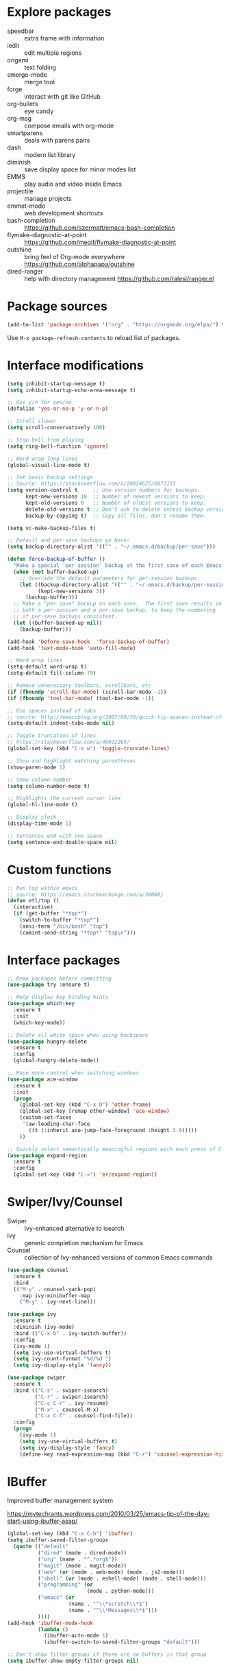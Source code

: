 #+STARTUP: overview
#+PROPERTY: header-args :comments yes :results silent

* Explore packages

- speedbar :: extra frame with information
- iedit :: edit multiple regions
- origami :: text folding
- smerge-mode :: merge tool
- forge :: interact with git like GitHub
- org-bullets :: eye candy
- org-msg :: compose emails with org-mode
- smartparens :: deals with parens pairs
- dash :: modern list library
- diminish :: save display space for minor modes list
- EMMS :: play audio and video inside Emacs
- projectile :: manage projects
- emmet-mode :: web development shortcuts
- bash-completion :: https://github.com/szermatt/emacs-bash-completion
- flymake-diagnostic-at-point :: https://github.com/meqif/flymake-diagnostic-at-point
- outshine :: bring feel of Org-mode everywhere https://github.com/alphapapa/outshine
- dired-ranger :: help with directory management https://github.com/ralesi/ranger.el

* Package sources

#+BEGIN_SRC emacs-lisp
(add-to-list 'package-archives '("org" . "https://orgmode.org/elpa/") t)
#+END_SRC

Use =M-x package-refresh-contents= to reload list of packages.

* Interface modifications

#+BEGIN_SRC emacs-lisp
(setq inhibit-startup-message t)
(setq inhibit-startup-echo-area-message t)

;; Use y/n for yes/no
(defalias 'yes-or-no-p 'y-or-n-p)

;; Scroll slower
(setq scroll-conservatively 100)

;; Stop bell from playing
(setq ring-bell-function 'ignore)

;; Word wrap long lines
(global-visual-line-mode t)

;; Set basic backup settings
;; Source: https://stackoverflow.com/a/20824625/6873133
(setq version-control t     ;; Use version numbers for backups.
      kept-new-versions 10  ;; Number of newest versions to keep.
      kept-old-versions 0   ;; Number of oldest versions to keep.
      delete-old-versions t ;; Don't ask to delete excess backup versions.
      backup-by-copying t)  ;; Copy all files, don't rename them.

(setq vc-make-backup-files t)

;; Default and per-save backups go here:
(setq backup-directory-alist '(("" . "~/.emacs.d/backup/per-save")))

(defun force-backup-of-buffer ()
  "Make a special 'per session' backup at the first save of each Emacs session."
  (when (not buffer-backed-up)
    ;; Override the default parameters for per-session backups.
    (let ((backup-directory-alist '(("" . "~/.emacs.d/backup/per-session")))
          (kept-new-versions 3))
      (backup-buffer)))
  ;; Make a "per save" backup on each save.  The first save results in
  ;; both a per-session and a per-save backup, to keep the numbering
  ;; of per-save backups consistent.
  (let ((buffer-backed-up nil))
    (backup-buffer)))

(add-hook 'before-save-hook  'force-backup-of-buffer)
(add-hook 'text-mode-hook 'auto-fill-mode)

;; Word wrap lines
(setq-default word-wrap t)
(setq-default fill-column 79)

;; Remove unnecessary toolbars, scrollbars, etc
(if (fboundp 'scroll-bar-mode) (scroll-bar-mode -1))
(if (fboundp 'tool-bar-mode) (tool-bar-mode -1))

;; Use spaces instead of tabs
;; source: http://emacsblog.org/2007/09/30/quick-tip-spaces-instead-of-tabs/
(setq-default indent-tabs-mode nil)

;; Toggle truncation of lines
;; https://stackoverflow.com/a/49692205/
(global-set-key (kbd "C-x w") 'toggle-truncate-lines)

;; Show and highlight matching parentheses
(show-paren-mode 1)

;; Show column number
(setq column-number-mode t)

;; Highlights the current cursor line
(global-hl-line-mode t)

;; Display clock
(display-time-mode 1)

;; Sentences end with one space
(setq sentence-end-double-space nil)
#+END_SRC

* Custom functions

#+BEGIN_SRC emacs-lisp
;; Run top within emacs
;; source: https://emacs.stackexchange.com/a/28088/
(defun etl/top ()
  (interactive)
  (if (get-buffer "*top*")
    (switch-to-buffer "*top*")
    (ansi-term "/bin/bash" "top")
    (comint-send-string "*top*" "top\n")))
#+END_SRC

* Interface packages

#+BEGIN_SRC emacs-lisp
;; Demo packages before committing
(use-package try :ensure t)

;; Help display key binding hints
(use-package which-key
  :ensure t
  :init
  (which-key-mode))

;; Delete all white space when using backspace
(use-package hungry-delete
  :ensure t
  :config
  (global-hungry-delete-mode))

;; Have more control when switching windows
(use-package ace-window
  :ensure t
  :init
  (progn
    (global-set-key (kbd "C-x O") 'other-frame)
    (global-set-key [remap other-window] 'ace-window)
    (custom-set-faces
     '(aw-leading-char-face
       ((t (:inherit ace-jump-face-foreground :height 3.0)))))
    ))

;; Quickly select semantically meaningful regions with each press of C-=
(use-package expand-region
  :ensure t
  :config
  (global-set-key (kbd "C-=") 'er/expand-region))
#+END_SRC

* Swiper/Ivy/Counsel

- Swiper :: Ivy-enhanced alternative to isearch
- Ivy :: generic completion mechanism for Emacs
- Counsel :: collection of Ivy-enhanced versions of common Emacs commands

#+BEGIN_SRC emacs-lisp
(use-package counsel
  :ensure t
  :bind
  (("M-y" . counsel-yank-pop)
    :map ivy-minibuffer-map
    ("M-y" . ivy-next-line)))

(use-package ivy
  :ensure t
  :diminish (ivy-mode)
  :bind (("C-x b" . ivy-switch-buffer))
  :config
  (ivy-mode 1)
  (setq ivy-use-virtual-buffers t)
  (setq ivy-count-format "%d/%d ")
  (setq ivy-display-style 'fancy))

(use-package swiper
  :ensure t
  :bind (("C-s" . swiper-isearch)
         ("C-r" . swiper-isearch)
         ("C-c C-r" . ivy-resume)
         ("M-x" . counsel-M-x)
         ("C-x C-f" . counsel-find-file))
  :config
  (progn
    (ivy-mode 1)
    (setq ivy-use-virtual-buffers t)
    (setq ivy-display-style 'fancy)
    (define-key read-expression-map (kbd "C-r") 'counsel-expression-history)))
#+END_SRC

* IBuffer

Improved buffer management system

https://mytechrants.wordpress.com/2010/03/25/emacs-tip-of-the-day-start-using-ibuffer-asap/

#+BEGIN_SRC emacs-lisp
(global-set-key (kbd "C-x C-b") 'ibuffer)
(setq ibuffer-saved-filter-groups
  (quote (("default"
          ("dired" (mode . dired-mode))
          ("org" (name . "^.*org$"))
          ("magit" (mode . magit-mode))
          ("web" (or (mode . web-mode) (mode . js2-mode)))
          ("shell" (or (mode . eshell-mode) (mode . shell-mode)))
          ("programming" (or
                          (mode . python-mode)))
          ("emacs" (or
                    (name . "^\\*scratch\\*$")
                    (name . "^\\*Messages\\*$")))
          ))))
(add-hook 'ibuffer-mode-hook
          (lambda ()
            (ibuffer-auto-mode 1)
            (ibuffer-switch-to-saved-filter-groups "default")))

;; Don't show filter groups if there are no buffers in that group
(setq ibuffer-show-empty-filter-groups nil)
#+END_SRC

* Avy

Powerful text search. Similar to =ido= package.

#+BEGIN_SRC emacs-lisp
(use-package avy
    :ensure t
    :bind ("M-s" . avy-goto-word-1))
#+END_SRC

* Company and auto-complete

#+BEGIN_SRC emacs-lisp
;; General auto-complete
(use-package company
  :ensure t
  :init
  :config
  (setq company-minimum-prefix-length 2)
  (setq company-idle-delay 0.5)
  (setq company-selection-wrap-around t)
  (global-company-mode t))

;; More quick help
(use-package company-quickhelp
  :ensure t
  :defer t
  :disabled t
  :commands company-quickhelp-mode
  :init
  (progn
    (setq company-quickhelp-idle-delay 0.2)
    (add-hook 'after-init-hook 'company-quickhelp-mode)))

;; Create snippet templates
(use-package yasnippet
  :ensure t
  :init
  (yas-global-mode 1))
#+END_SRC

* Magit and Git

#+BEGIN_SRC emacs-lisp
;; General git wrapper
(use-package magit
  :ensure t
  :init
  (progn
    (bind-key "C-x g" 'magit-status)))

;; Interactive understanding of file changes across commits
(use-package git-timemachine
  :ensure t)

;; See subtle markers for line changes
(use-package git-gutter
  :ensure t)
#+END_SRC

* Markdown

#+BEGIN_SRC emacs-lisp
;; Create major mode for editing Markdown-formatted text
(use-package markdown-mode
  :ensure t
  :commands (markdown-mode gfm-mode)
  :mode (("README\\.md\\'" . gfm-mode)
         ("\\.md\\'" . markdown-mode)
         ("\\.txt\\'" . markdown-mode)
         ("\\.markdown\\'" . markdown-mode))
  :init (setq markdown-command "multimarkdown"))

;; Another org-mode exporter via pandoc
(use-package ox-pandoc
  :defer t
  :init
  (with-eval-after-load 'org '(require 'ox-pandoc)))

;; Create multiple major modes for different langauges
;; Inspired by
;; - https://github.com/SteveLane/dot-emacs/blob/master/packages-polymode.el
;; - http://johnstantongeddes.org/open%20science/2014/03/26/Rmd-polymode.html
(use-package polymode
  :ensure markdown-mode
  :ensure poly-R
  :ensure poly-noweb
  :config
  (add-to-list 'auto-mode-alist '("\\.Rnw" . poly-noweb+r-mode))
  (add-to-list 'auto-mode-alist '("\\.rnw" . poly-noweb+r-mode))
  (add-to-list 'auto-mode-alist '("\\.Rmd" . poly-markdown+r-mode))
  )
(use-package poly-markdown
  :ensure polymode
  :defer t
  :config
  ;; Wrap lines at column limit, but don't put hard returns in
  (add-hook 'markdown-mode-hook (lambda () (visual-line-mode 1)))
  ;; Flyspell on
  (add-hook 'markdown-mode-hook (lambda () (flyspell-mode 1))))
(use-package poly-R
  :ensure polymode
  :ensure poly-markdown
  :ensure poly-noweb
  :defer t)
#+END_SRC

* Prose and writing

#+BEGIN_SRC emacs-lisp
;; Improve writing with tips from
;; http://matt.might.net/articles/shell-scripts-for-passive-voice-weasel-words-duplicates/
(use-package writegood-mode
  :ensure t)
(global-set-key "\C-cg" 'writegood-mode)
(global-set-key "\C-c\C-gg" 'writegood-grade-level)
(global-set-key "\C-c\C-ge" 'writegood-reading-ease)

;; flycheck for syntax checking
(use-package flycheck
  :ensure t
  :init
  (global-flycheck-mode t))

;; Help define words
(use-package define-word
  :ensure t
  :config
  (global-set-key (kbd "C-c d") 'define-word-at-point)
  (global-set-key (kbd "C-c D") 'define-word))

;; Completions for academic phrases
(use-package academic-phrases
  :ensure t)
#+END_SRC

* Internet browsing

#+BEGIN_SRC emacs-lisp
;; Browse internet with w3m
;; Help and examples:
;; - http://beatofthegeek.com/2014/02/my-setup-for-using-emacs-as-web-browser.html
(use-package w3m
  :ensure t
  :config
  (setq w3m-use-cookies t
        w3m-cookie-accept-bad-cookies t
        w3m-use-tab t
        w3m-fill-column 0
        w3m-home-page "https://duckduckgo.com")
  (autoload 'w3m-browse-url "w3m" "Ask a WWW browser to show a URL." t)
  (autoload 'w3m-region "w3m" "Render region in current buffer and replace with result." t)
  ;; UTF-8 everything
  (setq w3m-coding-system 'utf-8
        w3m-file-coding-system 'utf-8
        w3m-file-name-coding-system 'utf-8
        w3m-input-coding-system 'utf-8
        w3m-output-coding-system 'utf-8
        w3m-terminal-coding-system 'utf-8))
#+END_SRC

* Org-mode

#+BEGIN_SRC emacs-lisp
(use-package org
  :ensure t
  :pin org)

;; Set up key binding shortcuts
(global-set-key "\C-cl" 'org-store-link)
(global-set-key "\C-ca" 'org-agenda)
(global-set-key "\C-cc" 'org-capture)
(global-set-key "\C-cb" 'org-iswitchb)

;; Set up org mode
(setq org-startup-indented t)
(setq org-startup-folded t)
(setq org-directory "~/Sync/org/")
(setq org-agenda-files '("~/Sync/org/gtd.org"
                         "~/Sync/org/gtd.org_archive"
                         "~/Sync/org/someday.org"
                         "~/Sync/org/reminders.org"
                         "~/Sync/org/read.org"
                         "~/Sync/org/references/articles.org"))
(setq org-default-notes-file (concat org-directory "inbox.org"))
(setq org-log-done t)
(add-to-list 'auto-mode-alist '("\\.\\(org\\|org_archive\\|txt\\)$" . org-mode))
(setq org-agenda-inhibit-startup t) ; Inhibit startup options to speed up agenda

;; Set up refile targets
(setq org-refile-targets '((org-agenda-files :maxlevel . 2)))
(setq org-outline-path-complete-in-steps nil) ; Refile in a single go
(setq org-refile-use-outline-path t)          ; Show full paths for refiling
(setq org-refile-allow-creating-parent-nodes 'confirm) ; New parents on refile

;; Define keywords for projects and tasks
(setq org-todo-keywords '((sequence "TODO(t)"
                                    "NEXT(n)"
                                    "WAITING(w)"
                                    "PROJECT(p)"
                                    "MAYBE(m)"
                                    "|"
                                    "DONE(d)"
                                    "CANCELLED(c)")))

;; Define tags available
(setq org-tag-alist
      '(("ongoing" . ?o)
        ("drill" . ?d)
        ("flag" . ?f)
        ("random" . ?r)
        ("nobrain" . ?n)
        ("childless" . ?l)
        ("readend" . ?e)
        ("task" . ?t)))

;; Load Markdown exporter
;; source: https://stackoverflow.com/a/22990257/6873133
(eval-after-load "org" '(require 'ox-md nil t))

;; Separate fill-column value for org-mode
;; source: https://emacs.stackexchange.com/a/29063/
(add-hook 'org-mode-hook (lambda () (setq fill-column nil)))

;; Setup org-capture templates
(setq org-capture-templates (quote (
    ;; Capture article summaries
    ("a"              ; key
     "Article"        ; name
     entry            ; type
     (file+headline "~/Sync/org/phd.org" "To Sort") ; target
     (file "~/Sync/org/templates/article.orgcaptempl") ; template
     :prepend t       ; properties
     :empty-lines 1   ; properties
     :created t       ; properties
    )
    ;; Capture notes and reference material
    ("n"
     "Note"
     entry
     (file+olp "~/Sync/org/inbox.org" "Tasks")
     (file "~/Sync/org/templates/note.orgcaptempl")
    )
    ;; Capture reading materials
    ("d"
     "To Read"
     entry
     (file+olp "~/Sync/org/read.org" "Read Queue")
     (file "~/Sync/org/templates/read.orgcaptempl")
    )
    ;; Capture incoming tasks
    ("t"
     "Task"
     entry
     (file+olp "~/Sync/org/inbox.org" "Tasks")
     (file "~/Sync/org/templates/task.orgcaptempl")
    )
    ;; Journaling
    ("j"
     "Journal"
     entry
     (file "~/Sync/org/journal.org")
     (file "~/Sync/org/templates/journal.orgcaptempl")
    )
    ;; Journaling
    ("r"
     "Weekly Review"
     entry
     (file "~/Sync/org/weekly.org")
     (file "~/Sync/org/templates/weekly.orgcaptempl")
    )
    ;; Research and project ideas
    ("i"
     "Research and Project Ideas"
     entry
     (file "~/Sync/org/ideas.org")
     (file "~/Sync/org/templates/research.orgcaptempl")
    )
)))

;; Enable native fontification in code blocks
(setq org-src-fontify-natively t)

;; Change column width for habit graph
(setq org-habit-graph-column 63)

;; Include clock
(setq org-clock-report-include-clocking-task t)

;; Hook to change visual view of agenda
;; source: https://superuser.com/a/531670/
(add-hook 'org-agenda-mode-hook
          (lambda ()
            (visual-line-mode -1)
            (toggle-truncate-lines 1)))

;; Additional org functions for checklist handling
;; https://orgmode.org/worg/org-contrib/org-checklist.html
(use-package org :ensure org-plus-contrib)

(setq org-modules '(org-habit
                    org-drill))
(eval-after-load 'org
 '(org-load-modules-maybe t))

;; Active Babel languages
(org-babel-do-load-languages
  'org-babel-load-languages
  '((awk . t)
    (css . t)
    (ditaa . t)
    (dot . t)
    (emacs-lisp . t)
    (gnuplot . t)
    (js . t)
    (latex . t)
    (makefile . t)
    (perl . t)
    (python . t)
    (R . t)
    (ruby . t)
    (sed . t)
    (shell . t)
    (sql . t)
    (sqlite . t)
   )
  )

;; Remove requirement of confirmation for evaluating
(setq org-confirm-babel-evaluate nil)

;; Have org-drill look through current directory for files
(setq org-drill-scope (quote directory))

;; Set learn fraction, higher == larger time interval
;; Default == 0.5
(setq org-drill-learn-fraction 0.3)

;; Define stuck projects
(setq org-stuck-projects
      '("+LEVEL=2/-DONE" ;; Tags/TODO/property matcher string
        ("TODO" "NEXT" "NEXTACTION") ;; List of TODO keywords of non-stuck projects
        ("childless") ;; List of tags for non-stuck projects
        "")) ;; Arbitrary regulary expresion for non-stuck projects

;; Add keybindings for org-drill
(defun etl/tag-as-drill ()
  "Add `drill` tag to current org entry."
  (interactive)
  (org-set-tags-to (cons "drill" (org-get-tags))))
(defun etl/org-drill-hook ()
  "Miscellaneous keychords for org-drill mode"
  (visual-line-mode)
  (local-set-key (kbd "C-c d d") 'org-drill)
  (local-set-key (kbd "C-c d e") 'org-drill-tree)
  (local-set-key (kbd "C-c d r") 'org-drill-resume)
  (local-set-key (kbd "C-c d t") 'etl/tag-as-drill))
(defun etl/org-mode-hook ()
  "Miscellaneous keychords for org-mode"
  (visual-line-mode)
  (local-set-key (kbd "C-c b v") 'org-brain-visualize)
  (local-set-key (kbd "C-c b i") 'org-id-get-create))

;; Setup org-mode useful hooks
(add-hook 'org-mode-hook 'flyspell-mode)
(add-hook 'org-mode-hook 'auto-fill-mode)
(add-hook 'org-mode-hook 'etl/org-drill-hook)
(add-hook 'org-mode-hook 'etl/org-mode-hook)

;; Place tags close to the right-hand side of the window
;; https://lists.gnu.org/archive/html/emacs-orgmode/2010-12/msg00410.html
(defun etl/place-agenda-tags ()
  "Put the agenda tags by the right border of the agenda window."
  (setq org-agenda-tags-column (- 4 (window-width)))
  (org-agenda-align-tags))
(add-hook 'org-finalize-agenda-hook 'etl/place-agenda-tags)

;; Modify agenda to be facilitate getting things done
;; https://orgmode.org/worg/org-tutorials/org-custom-agenda-commands.html
;; https://blog.aaronbieber.com/2016/09/24/an-agenda-for-life-with-org-mode.html
(defun etl/org-skip-subtree-if-priority (priority)
  "Skip an agenda subtree if it has a priority of PRIORITY.

PRIORITY may be one of the characters ?A, ?B, or ?C."
  (let ((subtree-end (save-excursion (org-end-of-subtree t)))
        (pri-value (* 1000 (- org-lowest-priority priority)))
        (pri-current (org-get-priority (thing-at-point 'line t))))
    (if (= pri-value pri-current)
        subtree-end
      nil)))
;; TODO WIP
;; Modified from https://stackoverflow.com/a/10091330/6873133
(defun etl/org-agenda-skip-tag (tag &optional others)
  "Skip all entries that correspond to TAG.

If OTHERS is true, skip all entries that do not correspond to TAG."
  (let ((next-headline (save-excursion (or (outline-next-heading) (point-max))))
        (current-headline (or (and (org-at-heading-p)
                                   (point))
                              (save-excursion (org-back-to-heading)))))
    (if others
        (if (not (member tag (org-get-tags-at current-headline)))
            next-headline
          nil)
      (if (member tag (org-get-tags-at current-headine))
          next-headline
        nil))))
(defun etl/org-skip-subtree-if-habit ()
  "Skip an agenda entry if it has a STYLE property equal to \"habit\"."
  (let ((subtree-end (save-excursion (org-end-of-subtree t))))
    (if (string= (org-entry-get nil "STYLE") "habit")
        subtree-end
      nil)))
(setq org-agenda-custom-commands
      '(("c" "Simple agenda view"
         ((tags "PRIORITY=\"A\""
                ((org-agenda-skip-function '(org-agenda-skip-entry-if 'todo 'done))
                 (org-agenda-overriding-header "High-priority unfinished tasks:")))
          (agenda "")
          (alltodo ""
                   ((org-agenda-skip-function
                     '(or (etl/org-skip-subtree-if-priority ?A)
                          (etl/org-skip-subtree-if-habit)
                          (org-agenda-skip-entry-if 'regexp "[[:digit:]]\{4\} - .*")
                          (org-agenda-skip-entry-if 'todo '("WAITING" "MAYBE"))
                          (org-agenda-skip-if nil '(scheduled deadline))))
                    (org-agenda-overriding-header "All normal priority tasks:"))))
         ((org-agenda-compact-blocks t)))
        ("W" "Weekly Review"
         ((agenda "" ((org-agenda-span 7))) ; Review upcoming deadlines
          (stuck "") ; Review stuck tasks that aren't maybe
          (todo "PROJECT") ; Review all projects being TODO items
          (todo "MAYBE") ; Review someday/maybe items
          (todo "WAITING") ; Review waiting items
          ))))

;; Use org-mode for contacts
;; https://www.reddit.com/r/emacs/comments/8toivy/tip_how_to_manage_your_contacts_with_orgcontacts/
(use-package org-contacts
  :ensure nil
  :after org
  :config
  (setq org-contacts-file '("~/Sync/org/contacts.org")))

;; Org-mode exporters
(require 'ox-taskjuggler) ;; Taskjuggler exporter
(require 'ox-freemind) ;; Freemind mindmapping

;; Use org-mode for concept mapping
(use-package org-brain
  :ensure t
  :init
  (setq org-brain-path "~/Sync/org/brain")
  :config
  (setq org-id-track-globally t)
  (setq org-id-locations-files "~/.emacs.d/.org-id-locations")
  (setq org-brain-visualize-default-choices 'all)
  (setq org-brain-file-entries-use-title nil)
  (setq org-brain-title-max-length 21))
(defun etl/org-brain-hook ()
  "Miscellaneous keychords for org-brain mode"
  (visual-line-mode)
  (local-set-key (kbd "C-c b u") 'org-brain-update-id-locations)
  (local-set-key (kbd "C-c b s") 'org-brain-switch-brain))
(add-hook 'org-brain-visualize-mode-hook 'etl/org-brain-hook)
#+END_SRC

* Reference managing

- https://github.com/jkitchin/org-ref/blob/master/org-ref.org
- http://kitchingroup.cheme.cmu.edu/blog/2014/05/13/Using-org-ref-for-citations-and-references/
- http://kitchingroup.cheme.cmu.edu/blog/2014/05/15/Using-org-ref-to-keep-your-bibtex-files-in-order/

#+BEGIN_SRC emacs-lisp
;; Org-mode bibliography reference management
(use-package org-ref
  :ensure t)

;; Minor mode to interleave notes and textbooks
(use-package interleave
  :ensure t)

;; Search and manage bibliographies in Emacs
(use-package helm-bibtex
  :ensure t)

;; Setup bibliography workflow for notetaking
;; https://www.reddit.com/r/emacs/comments/4gudyw/d2l16uj/
(let ((default-directory "~/Sync/org/references/"))
  (setq org-ref-notes-directory (expand-file-name "notes")
        org-ref-bibliography-notes (expand-file-name "articles.org")
        org-ref-default-bibliography (expand-file-name "articles.bib")
        org-ref-pdf-directory "~/Sync/zotero/"))

;; Setup management of bibliographies
(let ((default-directory "~/Sync/org/references/"))
  (setq helm-bibtex-bibliography (expand-file-name "articles.bib")
        helm-bibtex-library-path "~/Sync/zotero/"
        helm-bibtex-notes-path (expand-file-name "articles.org")))

;; Setup bibliography path
(setq bibtex-completion-bibliography
      '("~/Sync/org/references/articles.bib"))

;; Setup where PDFs can be found
(setq bibtex-completion-library-path
      '("~/Sync/zotero"))

;; Setup auto-formatting of citation
(setq bibtex-autokey-year-length 4
      bibtex-autokey-name-year-separator ""
      bibtex-autokey-year-title-separator "-"
      bibtex-autokey-titleword-separator "-"
      bibtex-autokey-titlewords 3
      bibtex-autokey-titlewords-stretch 1
      bibtex-autokey-titleword-length 15)

;; Add keybindings for org-ref
(defun etl/org-ref-hook ()
  (visual-line-mode)
  (local-set-key (kbd "C-c r c") 'org-ref-clean-bibtex-entry)
  (local-set-key (kbd "C-c r l") 'crossref-lookup)
  (local-set-key (kbd "C-c r o") 'org-ref-open-bibtex-notes))
(defun etl/interleave ()
  (visual-line-mode)
  (local-set-key (kbd "C-c i m") 'interleave-mode))

;; Setup org-ref useful hooks
(add-hook 'bibtex-mode-hook 'etl/org-ref-hook)
(add-hook 'org-mode-hook 'etl/interleave)
#+END_SRC

* Elfeed

#+BEGIN_SRC emacs-lisp
;; Create gloabl binding for elfeed
(global-set-key (kbd "C-x w") 'elfeed)

;; Shortcut functions to certain feeds
;; Need to create these bookmarks manually using C-x r m whenever in the
;; filtered result. Then type in the bookmark name e.g. elfeed-all
;; http://pragmaticemacs.com/emacs/read-your-rss-feeds-in-emacs-with-elfeed/
(defun etl/elfeed-show-all ()
  (interactive)
  (bookmark-maybe-load-default-file)
  (bookmark-jump "elfeed-all"))
(defun etl/elfeed-show-emacs ()
  (interactive)
  (bookmark-maybe-load-default-file)
  (bookmark-jump "elfeed-emacs"))
(defun etl/elfeed-show-daily ()
  (interactive)
  (bookmark-maybe-load-default-file)
  (bookmark-jump "elfeed-daily"))
(defun etl/elfeed-show-dev ()
  (interactive)
  (bookmark-maybe-load-default-file)
  (bookmark-jump "elfeed-dev"))
(defun etl/elfeed-show-academic ()
  (interactive)
  (bookmark-maybe-load-default-file)
  (bookmark-jump "elfeed-academic"))
(defun etl/elfeed-show-microbiome ()
  (interactive)
  (bookmark-maybe-load-default-file)
  (bookmark-jump "elfeed-microbiome"))

;; Mark all as read
(defun elfeed-mark-all-as-read ()
  (interactive)
  (mark-whole-buffer)
  (elfeed-search-untag-all-unread))

;; Load database from disk before updating
(defun etl/elfeed-load-db-and-open ()
  "Load the elfeed db from disk before updating."
  (interactive)
  (elfeed)
  (elfeed-db-load)
  (elfeed-search-update--force)
  (elfeed-update))

;; Write to disk when quitting
(defun etl/elfeed-save-db-and-bury ()
  "Wrapper to save the elfeed db to disk before burying buffer"
  (interactive)
  (elfeed-db-save)
  (quit-window))

;; Use org file to organize RSS feeds
;; http://pragmaticemacs.com/emacs/read-your-rss-feeds-in-emacs-with-elfeed/
(use-package elfeed
  :ensure t
  :config
  (setq elfeed-db-directory "~/Sync/org/elfeed/")
  :bind (:map elfeed-search-mode-map
              ("A" . etl/elfeed-show-all)
              ("E" . etl/elfeed-show-emacs)
              ("D" . etl/elfeed-show-daily)
              ("V" . etl/elfeed-show-dev)
              ("C" . etl/elfeed-show-academic)
              ("M" . etl/elfeed-show-microbiome)
              ("q" . etl/elfeed-save-db-and-bury)))
(use-package elfeed-org
  :ensure t
  :config
  (elfeed-org)
  (setq rmh-elfeed-org-files (list "~/Sync/org/elfeed/feed.org")))
(use-package elfeed-goodies
  :ensure t
  :config
  (elfeed-goodies/setup))
#+END_SRC

* Emacs Speaks Statistics

#+BEGIN_SRC emacs-lisp
;; ESS for R
(use-package ess
  :ensure t
  :defer t
  :config
  (setq ess-style 'RStudio))

;; Smarter underscore when using ESS
(use-package ess-smart-underscore
  :ensure t)
#+END_SRC

* Python

Notes on using use-package
https://github.com/howardabrams/dot-files/blob/master/emacs-python.org

RealPython https://realpython.com/emacs-the-best-python-editor/

#+BEGIN_SRC emacs-lisp
;; General environment
(use-package elpy
  :ensure t
  :commands
  elpy-enable
  :init
  (with-eval-after-load 'python (elpy-enable))
  (setq python-shell-interpreter "ipython")
  (setq python-shell-interpreter-args "-i --simple-prompt")
  )

;; Auto format Python files using PEP8
(use-package py-autopep8
  :ensure t
  :init
  (add-hook 'elpy-mode-hook 'py-autopep8-enable-on-save))

;; Use IPython Notebooks/Jupyter in Emacs
;; Interesting background behind ein https://blog.jupyter.org/54bd1c371d57
;; Src: https://github.com/millejoh/emacs-ipython-notebook
;; Docs: http://millejoh.github.io/emacs-ipython-notebook/
 (use-package ein
   :ensure t
   :defer t
;;   :init
;;   (setq ein:complete-backend 'ein:use-company-backend)
   :config
;;   ;; Stop ein from starting company-mode autocomplete
;;   (add-hook 'ein:notebook-multilang-mode-hook '(lambda () (company-mode -1)))
;;   (add-hook 'ein:notebook-multilang-mode-hook '(lambda () (auto-complete-mode -1)))
   (use-package ein-notebook)
   (use-package ein-subpackages)
   (use-package ein-jupyter))
#+END_SRC

* macOS configurations

#+BEGIN_SRC emacs-lisp
;; I prefer cmd key for meta
(setq mac-option-key-is-meta nil
      mac-command-key-is-meta t
      mac-command-modifier 'meta
      mac-option-modifier 'none)
#+END_SRC

* Anki

Help create Anki cards through Emacs Org-mode.

Lots of help from https://yiufung.net/post/anki-org/.

#+BEGIN_SRC emacs-lisp
(use-package anki-editor
  :ensure t
  :after org
  :config
  (setq anki-editor-create-decks t
        anki-editor-org-tags-as-anki-tags t)
)
#+END_SRC

* Miscellaneous

#+BEGIN_SRC emacs-lisp
;; Convert buffer text and decorations to HTML
(use-package htmlize :ensure t)
#+END_SRC

* Resources

- https://github.com/zamansky/dot-emacs
- https://github.com/zamansky/using-emacs/
- https://pages.sachachua.com/.emacs.d/Sacha.html
